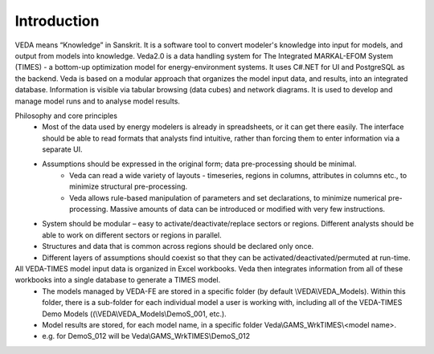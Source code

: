 ============
Introduction
============
VEDA means “Knowledge” in Sanskrit. It is a software tool to convert modeler's knowledge into input for models, and output from models into knowledge.
Veda2.0 is a data handling system for The Integrated MARKAL-EFOM System (TIMES) - a bottom-up optimization model for energy-environment systems. It uses C#.NET for UI and PostgreSQL as the backend.
Veda is based on a modular approach that organizes the model input data, and results, into an integrated database.
Information is visible via tabular browsing (data cubes) and network diagrams.
It is used to develop and manage model runs and to analyse model results.

Philosophy and core principles
    * Most of the data used by energy modelers is already in spreadsheets, or it can get there easily. The interface should be able to read formats that analysts find intuitive, rather than forcing them to enter information via a separate UI.
    * Assumptions should be expressed in the original form; data pre-processing should be minimal.
        * Veda can read a wide variety of layouts - timeseries, regions in columns, attributes in columns etc., to minimize structural pre-processing.
        * Veda allows rule-based manipulation of parameters and set declarations, to minimize numerical pre-processing. Massive amounts of data can be introduced or modified with very few instructions.
    * System should be modular – easy to activate/deactivate/replace sectors or regions. Different analysts should be able to work on different sectors or regions in parallel.
    * Structures and data that is common across regions should be declared only once.
    * Different layers of assumptions should coexist so that they can be activated/deactivated/permuted at run-time.

All VEDA-TIMES model input data is organized in Excel workbooks. Veda then integrates information from all of these workbooks into a single database to generate a TIMES model.
    * The models managed by VEDA-FE are stored in a specific folder (by default \\VEDA\\VEDA_Models). Within this folder, there is a sub-folder for each individual model a user is working with, including all of the VEDA-TIMES Demo Models ((\\VEDA\\VEDA_Models\\DemoS_001, etc.).
    * Model results are stored, for each model name, in a specific folder Veda\\GAMS_WrkTIMES\\<model name>.
    * e.g. for DemoS_012 will be Veda\\GAMS_WrkTIMES\\DemoS_012

.. image:: images/data_flow_and_files.PNG
    :width: 700


